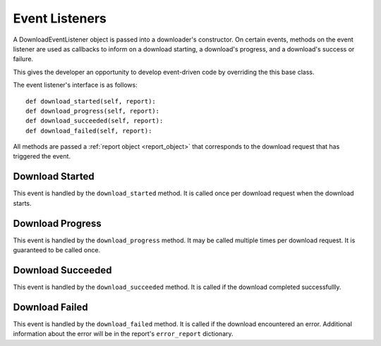 .. _event_listener:

Event Listeners
===============

A DownloadEventListener object is passed into a downloader's constructor. On
certain events, methods on the event listener are used as callbacks to inform on
a download starting, a download's progress, and a download's success or failure.

This gives the developer an opportunity to develop event-driven code by
overriding the this base class.

The event listener's interface is as follows::

 def download_started(self, report):
 def download_progress(self, report):
 def download_succeeded(self, report):
 def download_failed(self, report):


All methods are passed a :ref:`report object <report_object>` that corresponds
to the download request that has triggered the event.

Download Started
----------------

This event is handled by the ``download_started`` method. It is called once per
download request when the download starts.

Download Progress
-----------------

This event is handled by the ``download_progress`` method. It may be called
multiple times per download request. It is guaranteed to be called once.

Download Succeeded
------------------

This event is handled by the ``download_succeeded`` method. It is called if the
download completed successfullly.

Download Failed
---------------

This event is handled by the ``download_failed`` method. It is called if the
download encountered an error. Additional information about the error will be
in the report's ``error_report`` dictionary.

